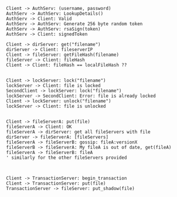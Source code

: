 #+BEGIN_SRC plantuml :file auth.png
Client -> AuthServ: (username, password)
AuthServ -> AuthServ: LookupDetails()
AuthServ -> Client: Valid
AuthServ -> AuthServ: Generate 256 byte random token
AuthServ -> AuthServ: rsaSign(token)
AuthServ -> Client: signedToken
#+END_SRC

#+RESULTS:
[[file:auth.png]]


#+BEGIN_SRC plantuml :file caching.png
Client -> dirServer: get("filename")
dirServer -> Client: fileserverIP
Client -> fileServer: getFileHash(filename)
fileServer -> Client: fileHash
Client -> Client: fileHash == localFileHash ??

#+END_SRC

#+RESULTS:
[[file:caching.png]]


#+BEGIN_SRC plantuml :file lock.png
Client -> lockServer: lock("filename")
lockServer -> Client: file is locked
SecondClient -> lockServer: lock("filename")
lockServer -> SecondClient: Error: file is already locked
Client -> lockServer: unlock("filename")
lockServer -> Client: file is unlocked

#+END_SRC

#+RESULTS:
[[file:lock.png]]

#+BEGIN_SRC plantuml :file replication.png
Client -> fileServerA: put(file)
fileServerA -> Client: OK
fileServerA -> dirServer: get all fileServers with file
dirServer -> fileServerA: [fileServers]
fileServerA -> fileServerB: gossip: fileA:versionX
fileServerB -> fileServerA: My fileA is out of date, get(fileA)
fileServerA -> fileServerB: fileA 
' similarly for the other fileServers provided


#+END_SRC

#+RESULTS:
[[file:replication.png]]


#+BEGIN_SRC plantuml :file transactions.png
Client -> TransactionServer: begin_transaction
Client -> TransactionServer: put(file)
TransactionServer -> fileServer: put_shadow(file)
 
#+END_SRC

#+RESULTS:
[[file:transactions.png]]


